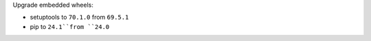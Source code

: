 Upgrade embedded wheels:

* setuptools to ``70.1.0`` from ``69.5.1``
* pip to ``24.1``from ``24.0``
